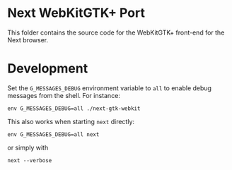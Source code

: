 * Next WebKitGTK+ Port
This folder contains the source code for the WebKitGTK+ front-end for the
Next browser.

* Development

Set the ~G_MESSAGES_DEBUG~ environment variable to ~all~ to enable debug
messages from the shell.  For instance:

: env G_MESSAGES_DEBUG=all ./next-gtk-webkit

This also works when starting ~next~ directly:

: env G_MESSAGES_DEBUG=all next

or simply with

: next --verbose
